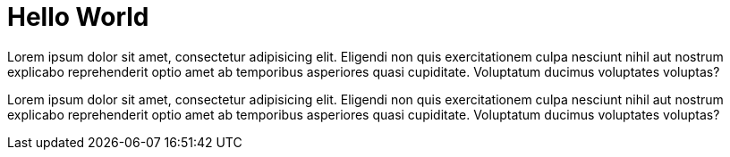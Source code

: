 = Hello World


Lorem ipsum dolor sit amet, consectetur adipisicing elit. Eligendi non quis exercitationem culpa nesciunt nihil aut nostrum explicabo reprehenderit optio amet ab temporibus asperiores quasi cupiditate. Voluptatum ducimus voluptates voluptas?

Lorem ipsum dolor sit amet, consectetur adipisicing elit. Eligendi non quis exercitationem culpa nesciunt nihil aut nostrum explicabo reprehenderit optio amet ab temporibus asperiores quasi cupiditate. Voluptatum ducimus voluptates voluptas?


:hp-tags: test
